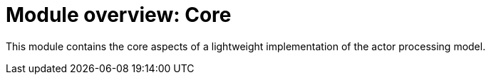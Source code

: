 = Module overview: Core

This module contains the core aspects of a lightweight implementation of the actor processing model.


